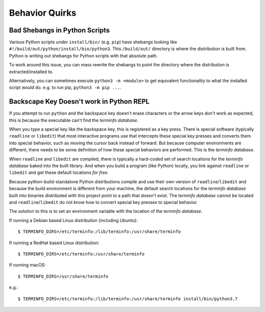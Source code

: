 .. _quirks:

===============
Behavior Quirks
===============

Bad Shebangs in Python Scripts
==============================

Various Python scripts under ``install/bin/`` (e.g. ``pip``) have
shebangs looking like ``#!/build/out/python/install/bin/python3``.
This ``/build/out/`` directory is where the distribution is built
from. Python is writing out shebangs for Python scripts with
that absolute path.

To work around this issue, you can mass rewrite the shebangs to
point the directory where the distribution is extracted/installed
to.

Alternatively, you can sometimes execute ``python3 -m <module>``
to get equivalent functionality to what the installed script would
do. e.g. to run pip, ``python3 -m pip ...``.

Backscape Key Doesn't work in Python REPL
=========================================

If you attempt to run ``python`` and the backspace key doesn't
erase characters or the arrow keys don't work as expected, this
is because the executable can't find the *terminfo database*.

When you type a special key like the backspace key, this is
registered as a key press. There is special software (typically
``readline`` or ``libedit``) that most interactive programs use
that intercepts these special key presses and converts them into
special behavior, such as moving the cursor back instead of
forward. But because computer environments are different,
there needs to be some definition of how these special
behaviors are performed. This is the *terminfo database*.

When ``readline`` and ``libedit`` are compiled, there is
typically a hard-coded set of search locations for the
*terminfo database* baked into the built library. And when
you build a program (like Python) locally, you link against
``readline`` or ``libedit`` and get these default locations
*for free*.

Because python-build-standalone Python distributions compile
and use their own version of ``readline``/``libedit`` and
because the build environment is different from your
machine, the default search locations for the *terminfo
database* built into binaries distributed with this project
point to a path that doesn't exist. The *terminfo database*
cannot be located and ``readline``/``libedit`` do not know
how to convert special key presses to special behavior.

The solution to this is to set an environment variable
with the location of the *terminfo database*.

If running a Debian based Linux distribution (including Ubuntu)::

   $ TERMINFO_DIRS=/etc/terminfo:/lib/terminfo:/usr/share/terminfo

If running a RedHat based Linux distribution::

   $ TERMINFO_DIRS=/etc/terminfo:/usr/share/terminfo

If running macOS::

   $ TERMINFO_DIRS=/usr/share/terminfo

e.g.::

   $ TERMINFO_DIRS=/etc/terminfo:/lib/terminfo:/usr/share/terminfo install/bin/python3.7
